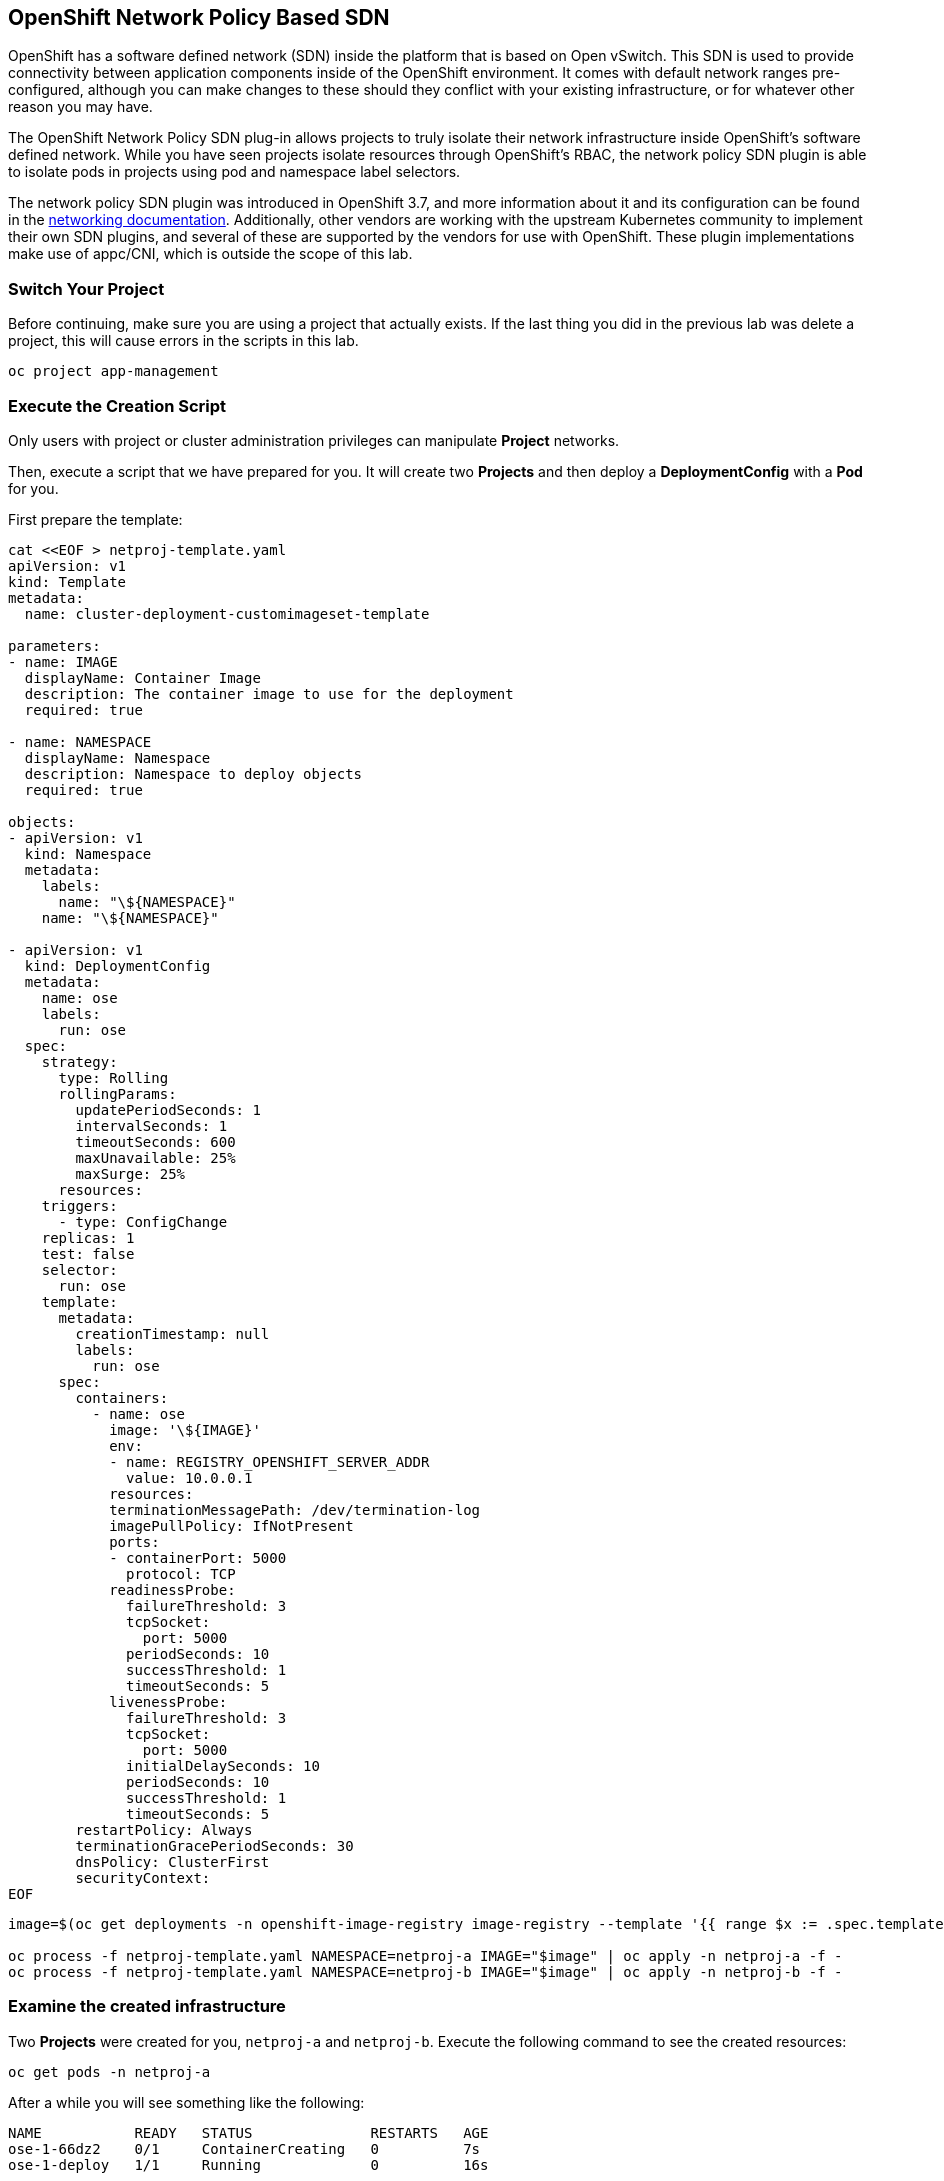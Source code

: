 ## OpenShift Network Policy Based SDN
OpenShift has a software defined network (SDN) inside the platform that is based
on Open vSwitch. This SDN is used to provide connectivity between application
components inside of the OpenShift environment. It comes with default network
ranges pre-configured, although you can make changes to these should they
conflict with your existing infrastructure, or for whatever other reason you may
have.

The OpenShift Network Policy SDN plug-in allows projects to truly isolate their
network infrastructure inside OpenShift’s software defined network. While you
have seen projects isolate resources through OpenShift’s RBAC, the network policy
SDN plugin is able to isolate pods in projects using pod and namespace label selectors.

The network policy SDN plugin was introduced in OpenShift 3.7, and more
information about it and its configuration can be found in the
link:https://docs.openshift.com/container-platform/3.11/architecture/networking/sdn.html[networking
documentation^]. Additionally, other vendors are working with the upstream
Kubernetes community to implement their own SDN plugins, and several of these
are supported by the vendors for use with OpenShift. These plugin
implementations make use of appc/CNI, which is outside the scope of this lab.

### Switch Your Project
Before continuing, make sure you are using a project that actually exists. If
the last thing you did in the previous lab was delete a project, this will
cause errors in the scripts in this lab.

[source,bash,role="execute"]
----
oc project app-management
----

### Execute the Creation Script
Only users with project or cluster administration privileges can manipulate *Project*
networks.

Then, execute a script that we have prepared for you. It will create two
*Projects* and then deploy a *DeploymentConfig* with a *Pod* for you.

First prepare the template:


[source,bash,role="execute"]
----
cat <<EOF > netproj-template.yaml
apiVersion: v1
kind: Template
metadata:
  name: cluster-deployment-customimageset-template

parameters:
- name: IMAGE
  displayName: Container Image
  description: The container image to use for the deployment
  required: true

- name: NAMESPACE
  displayName: Namespace
  description: Namespace to deploy objects
  required: true

objects:
- apiVersion: v1
  kind: Namespace
  metadata:
    labels:
      name: "\${NAMESPACE}"
    name: "\${NAMESPACE}"

- apiVersion: v1
  kind: DeploymentConfig
  metadata:
    name: ose
    labels:
      run: ose
  spec:
    strategy:
      type: Rolling
      rollingParams:
        updatePeriodSeconds: 1
        intervalSeconds: 1
        timeoutSeconds: 600
        maxUnavailable: 25%
        maxSurge: 25%
      resources:
    triggers:
      - type: ConfigChange
    replicas: 1
    test: false
    selector:
      run: ose
    template:
      metadata:
        creationTimestamp: null
        labels:
          run: ose
      spec:
        containers:
          - name: ose
            image: '\${IMAGE}'
            env:
            - name: REGISTRY_OPENSHIFT_SERVER_ADDR
              value: 10.0.0.1
            resources:
            terminationMessagePath: /dev/termination-log
            imagePullPolicy: IfNotPresent
            ports:
            - containerPort: 5000
              protocol: TCP
            readinessProbe:
              failureThreshold: 3
              tcpSocket:
                port: 5000
              periodSeconds: 10
              successThreshold: 1
              timeoutSeconds: 5
            livenessProbe:
              failureThreshold: 3
              tcpSocket:
                port: 5000
              initialDelaySeconds: 10
              periodSeconds: 10
              successThreshold: 1
              timeoutSeconds: 5
        restartPolicy: Always
        terminationGracePeriodSeconds: 30
        dnsPolicy: ClusterFirst
        securityContext:
EOF
----

[source,bash,role="execute"]
----
image=$(oc get deployments -n openshift-image-registry image-registry --template '{{ range $x := .spec.template.spec.containers  }} {{- $x.image -}} {{ end }}')

oc process -f netproj-template.yaml NAMESPACE=netproj-a IMAGE="$image" | oc apply -n netproj-a -f -
oc process -f netproj-template.yaml NAMESPACE=netproj-b IMAGE="$image" | oc apply -n netproj-b -f -
----

### Examine the created infrastructure
Two *Projects* were created for you, `netproj-a` and `netproj-b`. Execute the
following command to see the created resources:

[source,bash,role="execute"]
----
oc get pods -n netproj-a
----

After a while you will see something like the following:

```
NAME           READY   STATUS              RESTARTS   AGE
ose-1-66dz2    0/1     ContainerCreating   0          7s
ose-1-deploy   1/1     Running             0          16s
```

Similarly:

[source,bash,role="execute"]
----
oc get pods -n netproj-b
----

After a while you will see something like the following:

```
NAME           READY   STATUS      RESTARTS   AGE
ose-1-deploy   0/1     Completed   0          38s
ose-1-vj2gn    1/1     Running     0          30s
```

We will run commands inside the pod in the `netproj-a` *Project* that will
connect to TCP port 5000 of the pod in the `netproj-b` *Project*.

### Test Connectivity (should work)
Now that you have some projects and pods, let's test the connectivity between
the pod in the `netproj-a` *Project* and the pod in the `netproj-b` *Project*.

To test connectivity between the two pods a bash script can be created:


[source,bash,role="execute"]
----
cat <<EOF > test-connectivity.sh
#!/bin/bash

normal_color=\$(echo -e "\e[0m")
red_color=\$(echo -e "\e[31m")
green_color=\$(echo -e "\e[32m")
max_tries=3
sleep_between_tries=1


echo -n "Getting Pod B's IP... "
pod_b_ip=\$(oc get pod -n netproj-b \$(oc get pod -n netproj-b | grep -v deploy | awk '/ose-/ {print \$1}') -o jsonpath='{.status.podIP}{"\n"}')
echo \$pod_b_ip


echo -n "Getting Pod A's Name... "
pod_a_name=\$(oc get pod -n netproj-a | grep -v deploy | awk '/ose-/ {print \$1}')
echo \$pod_a_name


echo -n "Checking connectivity between Pod A and Pod B..."


i=1
while [ \$i -le \${max_tries} ]; do
  if [ \$i -gt 1 ]; then
    # Don't sleep on first loop
    echo -n "."
    sleep \${sleep_between_tries}
  fi

  if oc exec -n netproj-a \$pod_a_name -- timeout 2 bash -c "</dev/tcp/\$pod_b_ip/5000" 2>/dev/null ; then
    break
  fi

  i=\$((i + 1))
done

if [ \$i -ge \${max_tries} ] ; then
  # Failed the maximum amount of times.
  echo " \${red_color}FAILED!\${normal_color}"
  exit 1
else
  echo " \${green_color}worked\${normal_color}"
fi
EOF
----


Try the new script:

[source,bash,role="execute"]
----
bash test-connectivity.sh
----

You will see something like the following:

[source]
----
Getting Pod B's IP... 10.129.0.180
Getting Pod A's Name... ose-1-66dz2
Checking connectivity between Pod A and Pod B... worked
----

Note that the last line says `worked`. This means that the pod in the
`netproj-a` *Project* was able to connect to the pod in the `netproj-b`
*Project*.

This worked because, by default, with the network policy SDN, all pods in all
projects can connect to each other.

### Restricting Access
With the Network Policy based SDN, it's possible to restrict access in a
project by creating a `NetworkPolicy` custom resource (CR).

For example, the following restricts all access to all pods in a *Project*
where this `NetworkPolicy` CR is applied. This is the equivalent of a `DenyAll`
default rule on a firewall:

[source,bash,role="execute"]
----
cat <<EOF > network-policy-block-all.yaml
kind: NetworkPolicy
apiVersion: networking.k8s.io/v1
metadata:
  name: deny-by-default
spec:
  podSelector:
  ingress: []
EOF
----

Note that the `podSelector` is empty, which means that this will apply to all
pods in this *Project*. Also note that the `ingress` list is empty, which
means that there are no allowed `ingress` rules defined by this
`NetworkPolicy` CR.

To restrict access to the pod in the `netproj-b` *Project* simply apply the
above NetworkPolicy CR with:

[source,bash,role="execute"]
----
oc create -n netproj-b -f network-policy-block-all.yaml
----

### Test Connectivity #2 (should fail)
Since the "block all by default" `NetworkPolicy` CR has been applied,
connectivity between the pod in the `netproj-a` *Project* and the pod in the
`netproj-b` *Project* should now be blocked.

Test by running:

[source,bash,role="execute"]
----
bash test-connectivity.sh
----

You will see something like the following:

[source]
----
Getting Pod B's IP... 10.129.0.180
Getting Pod A's Name... ose-1-66dz2
Checking connectivity between Pod A and Pod B............ FAILED!
----

Note the last line that says `FAILED!`. This means that the pod in the
`netproj-a` *Project* was unable to connect to the pod in the `netproj-b`
*Project* (as expected).

### Allow Access
With the Network Policy based SDN, it's possible to allow access to
individual or groups of pods in a project by creating multiple
`NetworkPolicy` CRs.

The following allows access to port 5000 on TCP for all pods in the project
with the label `run: ose`. The pod in the `netproj-b` project has this label.

The ingress section specifically allows this access from all projects that
have the label `name: netproj-a`.

[source,bash,role="execute"]
----
cat <<EOF > network-policy-allow-all-from-netproj-a.yaml
# allow access to TCP port 5000 for pods with the label "run: ose" specifically
# from projects with the label "name: netproj-a".
kind: NetworkPolicy
apiVersion: networking.k8s.io/v1
metadata:
  name: allow-tcp-5000-from-netproj-a-namespace
spec:
  podSelector:
    matchLabels:
      run: ose
  ingress:
  - ports:
    - protocol: TCP
      port: 5000
    from:
    - namespaceSelector:
        matchLabels:
          name: netproj-a
EOF
----

Note that the `podSelector` is where the local project's pods are matched
using a specific label selector.

All `NetworkPolicy` CRs in a project are combined to create the allowed
ingress access for the pods in the project. In this specific case the "deny
all" policy is combined with the "allow TCP 5000" policy.

To allow access to the pod in the `netproj-b` *Project* from all pods in the
`netproj-a` *Project*, simply apply the above NetworkPolicy CR with:

[source,bash,role="execute"]
----
oc create -n netproj-b -f network-policy-allow-all-from-netproj-a.yaml
----

### Test Connectivity #3 (should work again)
Since the "allow access from `netproj-a` on port 5000" NetworkPolicy has been applied,
connectivity between the pod in the `netproj-a` *Project* and the pod in the
`netproj-b` *Project* should be allowed again.

Test by running:

[source,bash,role="execute"]
----
bash test-connectivity.sh
----

You will see something like the following:

[source]
----
Getting Pod B's IP... 10.129.0.180
Getting Pod A's Name... ose-1-66dz2
Checking connectivity between Pod A and Pod B... worked
----

Note the last line that says `worked`. This means that the pod in the
`netproj-a` *Project* was able to connect to the pod in the `netproj-b`
*Project* (as expected).